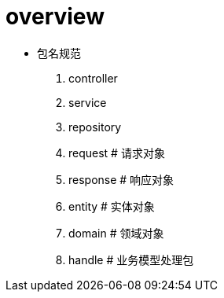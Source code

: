 = overview

- 包名规范
. controller
. service
. repository
. request # 请求对象
. response # 响应对象
. entity # 实体对象
. domain # 领域对象
. handle # 业务模型处理包

